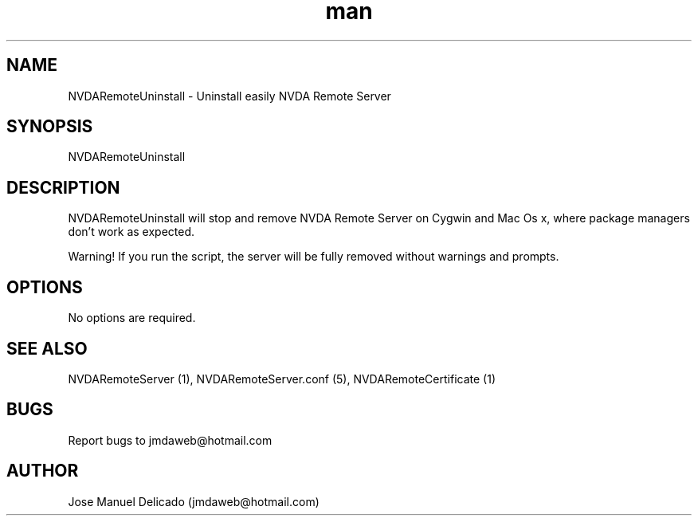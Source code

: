 .\" Manpage for NVDARemoteUninstall.
.\" Contact jmdaweb@hotmail.com to correct errors or typos.
.TH man 1 "06 Oct 2017" "1.6" "NVDARemoteUninstall man page"
.SH NAME
NVDARemoteUninstall \- Uninstall easily NVDA Remote Server
.SH SYNOPSIS
NVDARemoteUninstall
.SH DESCRIPTION
NVDARemoteUninstall will stop and remove NVDA Remote Server on Cygwin and Mac Os x, where package managers don't work as expected.
.P
Warning! If you run the script, the server will be fully removed without warnings and prompts.
.SH OPTIONS
No options are required.
.SH SEE ALSO
NVDARemoteServer (1), NVDARemoteServer.conf (5), NVDARemoteCertificate (1)
.SH BUGS
Report bugs to jmdaweb@hotmail.com
.SH AUTHOR
Jose Manuel Delicado (jmdaweb@hotmail.com)